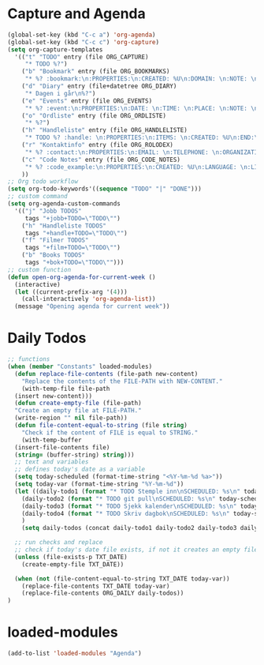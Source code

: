 #+STARTUP: content
* Capture and Agenda
#+begin_src emacs-lisp
  (global-set-key (kbd "C-c a") 'org-agenda)
  (global-set-key (kbd "C-c c") 'org-capture)
  (setq org-capture-templates
	'(("t" "TODO" entry (file ORG_CAPTURE)
	   "* TODO %?")
	  ("b" "Bookmark" entry (file ORG_BOOKMARKS)
	   "* %? :bookmark:\n:PROPERTIES:\n:CREATED: %U\n:DOMAIN: \n:NOTE: \n:END:\n")
	  ("d" "Diary" entry (file+datetree ORG_DIARY)
	   "* Dagen i går\n%?")
	  ("e" "Events" entry (file ORG_EVENTS)
	   "* %? :event:\n:PROPERTIES:\n:DATE: \n:TIME: \n:PLACE: \n:NOTE: \n:END:\n")
	  ("o" "Ordliste" entry (file ORG_ORDLISTE)
	   "* %?")
	  ("h" "Handleliste" entry (file ORG_HANDLELISTE)
	   "* TODO %? :handle: \n:PROPERTIES:\n:ITEMS: \n:CREATED: %U\n:END:\n")
	  ("r" "Kontaktinfo" entry (file ORG_ROLODEX)
	   "* %? :contact:\n:PROPERTIES:\n:EMAIL: \n:TELEPHONE: \n:ORGANIZATION: \n:NOTE: \n:END:\n")
	  ("c" "Code Notes" entry (file ORG_CODE_NOTES)
	   "* %? :code_example:\n:PROPERTIES:\n:CREATED: %U\n:LANGUAGE: \n:LIBRARY: \n:NOTE: \n:END:\n")
	  ))
  ;; Org todo workflow
  (setq org-todo-keywords'((sequence "TODO" "|" "DONE")))
  ;; custom command
  (setq org-agenda-custom-commands
	'(("j" "Jobb TODOS"
	   tags "+jobb+TODO=\"TODO\"")
	  ("h" "Handleliste TODOS"
	   tags "+handle+TODO=\"TODO\"")
	  ("f" "Filmer TODOS"
	   tags "+film+TODO=\"TODO\"")
	  ("b" "Books TODOS"
	   tags "+bok+TODO=\"TODO\"")))
  ;; custom function
  (defun open-org-agenda-for-current-week ()
    (interactive)
    (let ((current-prefix-arg '(4)))
      (call-interactively 'org-agenda-list))
    (message "Opening agenda for current week"))
#+end_src
* Daily Todos
#+begin_src emacs-lisp
  ;; functions
  (when (member "Constants" loaded-modules)
    (defun replace-file-contents (file-path new-content)
      "Replace the contents of the FILE-PATH with NEW-CONTENT."
      (with-temp-file file-path
	(insert new-content)))
    (defun create-empty-file (file-path)
	"Create an empty file at FILE-PATH."
	(write-region "" nil file-path))
    (defun file-content-equal-to-string (file string)
      "Check if the content of FILE is equal to STRING."
      (with-temp-buffer
	(insert-file-contents file)
	(string= (buffer-string) string)))
    ;; text and variables
    ;; defines today's date as a variable
    (setq today-scheduled (format-time-string "<%Y-%m-%d %a>"))
    (setq today-var (format-time-string "%Y-%m-%d"))
    (let ((daily-todo1 (format "* TODO Stemple inn\nSCHEDULED: %s\n" today-scheduled))
	  (daily-todo2 (format "* TODO git pull\nSCHEDULED: %s\n" today-scheduled))
	  (daily-todo3 (format "* TODO Sjekk kalender\nSCHEDULED: %s\n" today-scheduled))
	  (daily-todo4 (format "* TODO Skriv dagbok\nSCHEDULED: %s\n" today-scheduled))
	  )
      (setq daily-todos (concat daily-todo1 daily-todo2 daily-todo3 daily-todo4)))

    ;; run checks and replace
    ;; check if today's date file exists, if not it creates an empty file
    (unless (file-exists-p TXT_DATE)
      (create-empty-file TXT_DATE))

    (when (not (file-content-equal-to-string TXT_DATE today-var))
      (replace-file-contents TXT_DATE today-var)
	  (replace-file-contents ORG_DAILY daily-todos))
  )
#+end_src
* loaded-modules
#+begin_src emacs-lisp
  (add-to-list 'loaded-modules "Agenda")
#+end_src

